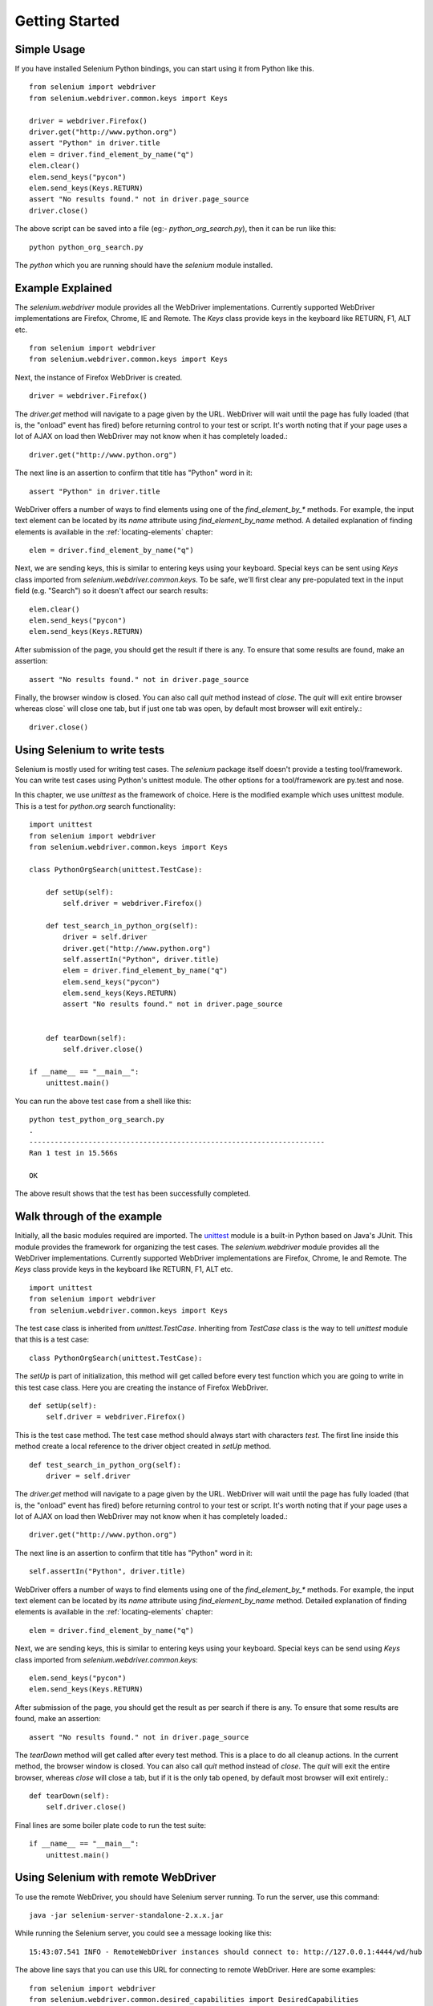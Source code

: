 .. _getting-started:

Getting Started
---------------

Simple Usage
~~~~~~~~~~~~

If you have installed Selenium Python bindings, you can start using it
from Python like this.

::

  from selenium import webdriver
  from selenium.webdriver.common.keys import Keys

  driver = webdriver.Firefox()
  driver.get("http://www.python.org")
  assert "Python" in driver.title
  elem = driver.find_element_by_name("q")
  elem.clear()
  elem.send_keys("pycon")
  elem.send_keys(Keys.RETURN)
  assert "No results found." not in driver.page_source
  driver.close()

The above script can be saved into a file (eg:-
`python_org_search.py`), then it can be run like this::

  python python_org_search.py

The `python` which you are running should have the `selenium` module
installed.

Example Explained
~~~~~~~~~~~~~~~~~

The `selenium.webdriver` module provides all the WebDriver
implementations.  Currently supported WebDriver implementations are
Firefox, Chrome, IE and Remote.  The `Keys` class provide keys in the
keyboard like RETURN, F1, ALT etc.

::

  from selenium import webdriver
  from selenium.webdriver.common.keys import Keys

Next, the instance of Firefox WebDriver is created.

::

  driver = webdriver.Firefox()

The `driver.get` method will navigate to a page given by the URL.
WebDriver will wait until the page has fully loaded (that is, the
"onload" event has fired) before returning control to your test or
script.  It's worth noting that if your page uses a lot of AJAX on
load then WebDriver may not know when it has completely loaded.::

  driver.get("http://www.python.org")

The next line is an assertion to confirm that title has "Python" word
in it::

  assert "Python" in driver.title

WebDriver offers a number of ways to find elements using one of the
`find_element_by_*` methods.  For example, the input text element can
be located by its `name` attribute using `find_element_by_name`
method.  A detailed explanation of finding elements is available in the
:ref:`locating-elements` chapter::

  elem = driver.find_element_by_name("q")

Next, we are sending keys, this is similar to entering keys using your
keyboard.  Special keys can be sent using `Keys` class imported from
`selenium.webdriver.common.keys`.  To be safe, we'll first clear any
pre-populated text in the input field (e.g. "Search") so it doesn't
affect our search results::

  elem.clear()
  elem.send_keys("pycon")
  elem.send_keys(Keys.RETURN)

After submission of the page, you should get the result if there is any.
To ensure that some results are found, make an assertion::

  assert "No results found." not in driver.page_source

Finally, the browser window is closed.  You can also call `quit`
method instead of `close`.  The `quit` will exit entire browser whereas
close` will close one tab, but if just one tab was open, by default most
browser will exit entirely.::

  driver.close()


Using Selenium to write tests
~~~~~~~~~~~~~~~~~~~~~~~~~~~~~

Selenium is mostly used for writing test cases.  The `selenium`
package itself doesn't provide a testing tool/framework.  You can
write test cases using Python's unittest module.  The other options for
a tool/framework are py.test and nose.

In this chapter, we use `unittest` as the framework of choice.  Here
is the modified example which uses unittest module.  This is a test
for `python.org` search functionality::

  import unittest
  from selenium import webdriver
  from selenium.webdriver.common.keys import Keys

  class PythonOrgSearch(unittest.TestCase):

      def setUp(self):
          self.driver = webdriver.Firefox()

      def test_search_in_python_org(self):
          driver = self.driver
          driver.get("http://www.python.org")
          self.assertIn("Python", driver.title)
          elem = driver.find_element_by_name("q")
          elem.send_keys("pycon")
          elem.send_keys(Keys.RETURN)
          assert "No results found." not in driver.page_source
          

      def tearDown(self):
          self.driver.close()

  if __name__ == "__main__":
      unittest.main()


You can run the above test case from a shell like this::

  python test_python_org_search.py
  .
  ----------------------------------------------------------------------
  Ran 1 test in 15.566s

  OK

The above result shows that the test has been successfully
completed.


Walk through of the example
~~~~~~~~~~~~~~~~~~~~~~~~~~~

Initially, all the basic modules required are imported.  The `unittest
<http://docs.python.org/library/unittest.html>`_ module is a built-in
Python based on Java's JUnit.  This module provides the framework for
organizing the test cases.  The `selenium.webdriver` module provides
all the WebDriver implementations.  Currently supported WebDriver
implementations are Firefox, Chrome, Ie and Remote.  The `Keys` class
provide keys in the keyboard like RETURN, F1, ALT etc.

::

  import unittest
  from selenium import webdriver
  from selenium.webdriver.common.keys import Keys

The test case class is inherited from `unittest.TestCase`.
Inheriting from `TestCase` class is the way to tell `unittest` module
that this is a test case::

  class PythonOrgSearch(unittest.TestCase):


The `setUp` is part of initialization, this method will get called
before every test function which you are going to write in this test
case class.  Here you are creating the instance of Firefox WebDriver.

::

      def setUp(self):
          self.driver = webdriver.Firefox()

This is the test case method. The test case method should always start
with characters `test`.  The first line inside this method create a
local reference to the driver object created in `setUp` method.

::

      def test_search_in_python_org(self):
          driver = self.driver

The `driver.get` method will navigate to a page given by the URL.
WebDriver will wait until the page has fully loaded (that is, the
"onload" event has fired) before returning control to your test or
script.  It's worth noting that if your page uses a lot of AJAX on
load then WebDriver may not know when it has completely loaded.::

          driver.get("http://www.python.org")

The next line is an assertion to confirm that title has "Python" word
in it::

          self.assertIn("Python", driver.title)


WebDriver offers a number of ways to find elements using one of the
`find_element_by_*` methods.  For example, the input text element can
be located by its `name` attribute using `find_element_by_name`
method.  Detailed explanation of finding elements is available in the
:ref:`locating-elements` chapter::

          elem = driver.find_element_by_name("q")

Next, we are sending keys, this is similar to entering keys using your
keyboard.  Special keys can be send using `Keys` class imported from
`selenium.webdriver.common.keys`::

          elem.send_keys("pycon")
          elem.send_keys(Keys.RETURN)

After submission of the page, you should get the result as per search if
there is any.  To ensure that some results are found, make an
assertion::

  assert "No results found." not in driver.page_source

The `tearDown` method will get called after every test method.  This
is a place to do all cleanup actions.  In the current method, the
browser window is closed.  You can also call `quit` method instead of
`close`.  The `quit` will exit the entire browser, whereas `close`
will close a tab, but if it is the only tab opened, by default most
browser will exit entirely.::

      def tearDown(self):
          self.driver.close()

Final lines are some boiler plate code to run the test suite::

  if __name__ == "__main__":
      unittest.main()

.. _selenium-remote-webdriver:

Using Selenium with remote WebDriver
~~~~~~~~~~~~~~~~~~~~~~~~~~~~~~~~~~~~

To use the remote WebDriver, you should have Selenium server running.
To run the server, use this command::

  java -jar selenium-server-standalone-2.x.x.jar

While running the Selenium server, you could see a message looking like
this::

  15:43:07.541 INFO - RemoteWebDriver instances should connect to: http://127.0.0.1:4444/wd/hub

The above line says that you can use this URL for connecting to
remote WebDriver.  Here are some examples::

  from selenium import webdriver
  from selenium.webdriver.common.desired_capabilities import DesiredCapabilities

  driver = webdriver.Remote(
     command_executor='http://127.0.0.1:4444/wd/hub',
     desired_capabilities=DesiredCapabilities.CHROME)

  driver = webdriver.Remote(
     command_executor='http://127.0.0.1:4444/wd/hub',
     desired_capabilities=DesiredCapabilities.OPERA)

  driver = webdriver.Remote(
     command_executor='http://127.0.0.1:4444/wd/hub',
     desired_capabilities=DesiredCapabilities.HTMLUNITWITHJS)

The desired capabilities is a dictionary, so instead of using the
default dictionaries, you can specify the values explicitly::

  driver = webdriver.Remote(
     command_executor='http://127.0.0.1:4444/wd/hub',
     desired_capabilities={'browserName': 'htmlunit',
                           'version': '2',
                          'javascriptEnabled': True})

